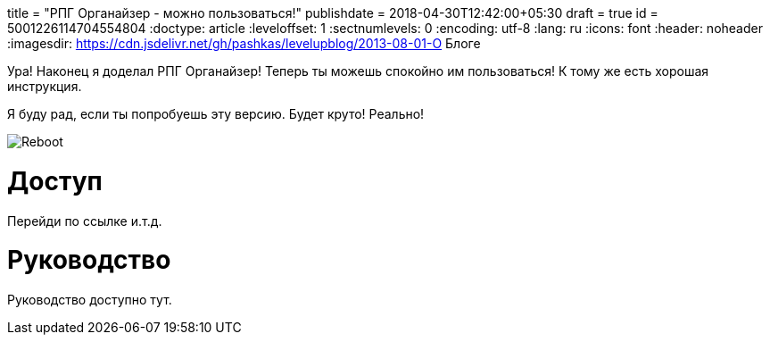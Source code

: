 +++
title = "РПГ Органайзер - можно пользоваться!" 
publishdate = 2018-04-30T12:42:00+05:30
draft = true
id = 5001226114704554804
+++
:doctype: article
:leveloffset: 1
:sectnumlevels: 0
:encoding: utf-8
:lang: ru
:icons: font
:header: noheader
:imagesdir: https://cdn.jsdelivr.net/gh/pashkas/levelupblog/2013-08-01-О Блоге

Ура!
Наконец я доделал РПГ Органайзер!
Теперь ты можешь спокойно им пользоваться!
К тому же есть хорошая инструкция.

Я буду рад, если ты попробуешь эту версию.
Будет круто!
Реально!

image:Reboot.png[]

= Доступ

Перейди по ссылке и.т.д.

= Руководство

Руководство доступно тут.